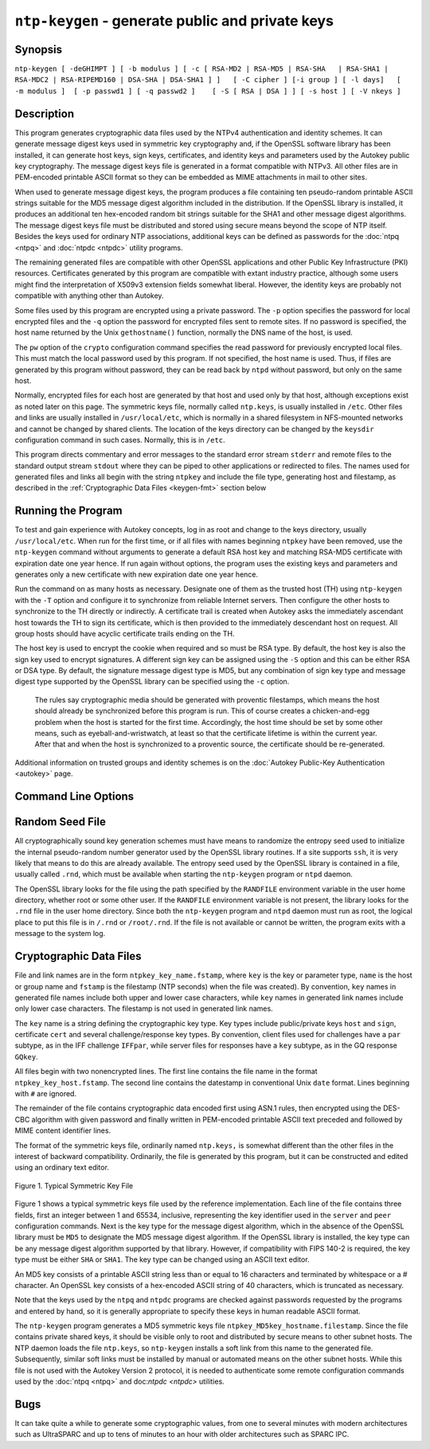 ``ntp-keygen`` - generate public and private keys
=================================================
.. program:: ntp-keygen

.. _keygen-synop:

Synopsis
-------------------------------------

.. _keygen-intro:

``ntp-keygen [ -deGHIMPT ] [ -b modulus ] [ -c [ RSA-MD2 | RSA-MD5 | RSA-SHA   | RSA-SHA1 | RSA-MDC2 | RSA-RIPEMD160 | DSA-SHA | DSA-SHA1 ] ]   [ -C cipher ] [-i group ] [ -l days]   [ -m modulus ]  [ -p passwd1 ] [ -q passwd2 ]    [ -S [ RSA | DSA ] ] [ -s host ] [ -V nkeys ]``

.. _keygen-descrip:

Description
------------------------------------------

This program generates cryptographic data files used by the NTPv4
authentication and identity schemes. It can generate message digest keys
used in symmetric key cryptography and, if the OpenSSL software library
has been installed, it can generate host keys, sign keys, certificates,
and identity keys and parameters used by the Autokey public key
cryptography. The message digest keys file is generated in a format
compatible with NTPv3. All other files are in PEM-encoded printable
ASCII format so they can be embedded as MIME attachments in mail to
other sites.

When used to generate message digest keys, the program produces a file
containing ten pseudo-random printable ASCII strings suitable for the
MD5 message digest algorithm included in the distribution. If the
OpenSSL library is installed, it produces an additional ten hex-encoded
random bit strings suitable for the SHA1 and other message digest
algorithms. The message digest keys file must be distributed and stored
using secure means beyond the scope of NTP itself. Besides the keys used
for ordinary NTP associations, additional keys can be defined as
passwords for the :doc:`ntpq
<ntpq>` and
:doc:`ntpdc <ntpdc>`
utility programs.

The remaining generated files are compatible with other OpenSSL
applications and other Public Key Infrastructure (PKI) resources.
Certificates generated by this program are compatible with extant
industry practice, although some users might find the interpretation of
X509v3 extension fields somewhat liberal. However, the identity keys are
probably not compatible with anything other than Autokey.

Some files used by this program are encrypted using a private password.
The ``-p`` option specifies the password for local encrypted files and
the ``-q`` option the password for encrypted files sent to remote sites.
If no password is specified, the host name returned by the Unix
``gethostname()`` function, normally the DNS name of the host, is used.

The ``pw`` option of the ``crypto`` configuration command specifies the
read password for previously encrypted local files. This must match the
local password used by this program. If not specified, the host name is
used. Thus, if files are generated by this program without password,
they can be read back by ``ntpd`` without password, but only on the same
host.

Normally, encrypted files for each host are generated by that host and
used only by that host, although exceptions exist as noted later on this
page. The symmetric keys file, normally called ``ntp.keys``, is usually
installed in ``/etc``. Other files and links are usually installed in
``/usr/local/etc``, which is normally in a shared filesystem in
NFS-mounted networks and cannot be changed by shared clients. The
location of the keys directory can be changed by the ``keysdir``
configuration command in such cases. Normally, this is in ``/etc``.

This program directs commentary and error messages to the standard error
stream ``stderr`` and remote files to the standard output stream
``stdout`` where they can be piped to other applications or redirected
to files. The names used for generated files and links all begin with
the string ``ntpkey`` and include the file type, generating host and
filestamp, as described in the
:ref:`Cryptographic Data Files
<keygen-fmt>` section below

.. _keygen-run:

Running the Program
----------------------------------------------

To test and gain experience with Autokey concepts, log in as root and
change to the keys directory, usually ``/usr/local/etc``. When run for
the first time, or if all files with names beginning ``ntpkey`` have
been removed, use the ``ntp-keygen`` command without arguments to
generate a default RSA host key and matching RSA-MD5 certificate with
expiration date one year hence. If run again without options, the
program uses the existing keys and parameters and generates only a new
certificate with new expiration date one year hence.

Run the command on as many hosts as necessary. Designate one of them as
the trusted host (TH) using ``ntp-keygen`` with the ``-T`` option and
configure it to synchronize from reliable Internet servers. Then
configure the other hosts to synchronize to the TH directly or
indirectly. A certificate trail is created when Autokey asks the
immediately ascendant host towards the TH to sign its certificate, which
is then provided to the immediately descendant host on request. All
group hosts should have acyclic certificate trails ending on the TH.

The host key is used to encrypt the cookie when required and so must be
RSA type. By default, the host key is also the sign key used to encrypt
signatures. A different sign key can be assigned using the ``-S`` option
and this can be either RSA or DSA type. By default, the signature
message digest type is MD5, but any combination of sign key type and
message digest type supported by the OpenSSL library can be specified
using the ``-c`` option.

  The rules say cryptographic media should be generated with proventic
  filestamps, which means the host should already be synchronized before
  this program is run. This of course creates a chicken-and-egg problem
  when the host is started for the first time. Accordingly, the host time
  should be set by some other means, such as eyeball-and-wristwatch, at
  least so that the certificate lifetime is within the current year. After
  that and when the host is synchronized to a proventic source, the
  certificate should be re-generated.

Additional information on trusted groups and identity schemes is on the
:doc:`Autokey Public-Key Authentication
<autokey>` page.

.. _keygen-cmd:

Command Line Options
-----------------------------------------------

.. option:: -b <modulus>

    Set the modulus for generating identity keys to *modulus* bits. The
    modulus defaults to 256, but can be set from 256 (32 octets) to 2048
    (256 octets). Use the larger moduli with caution, as this can
    consume considerable computing resources and increases the size of
    authenticated packets.

.. option:: -c [ RSA-MD2 | RSA-MD5 | RSA-SHA | RSA-SHA1 | RSA-MDC2 | RSA-RIPEMD160 | DSA-SHA | DSA-SHA1 ]

    Select certificate digital signature and message digest scheme. Note
    that RSA schemes must be used with an RSA sign key and DSA schemes
    must be used with a DSA sign key. The default without this option is
    ``RSA-MD5``. If compatibility with FIPS 140-2 is required, either
    the ``DSA-SHA`` or ``DSA-SHA1`` scheme must be used.

.. option:: -C <cipher>

    Select the OpenSSL cipher to use for password-protected keys. The
    ``openssl -h`` command provided with OpenSSL displays available
    ciphers. The default without this option is ``des-ede3-cbc``.

.. option:: -d

    Enable debugging. This option displays the cryptographic data
    produced for eye-friendly billboards.

.. option:: -e

    Extract the IFF or GQ public parameters from the ``IFFkey`` or
    ``GQkey`` keys file previously specified. Send the unencrypted data
    to the standard output stream ``stdout``.

.. option:: -G

    Generate a new encrypted GQ key file for the Guillou-Quisquater (GQ)
    identity scheme. This option is mutually exclusive with the ``-I``
    and ``-V`` options.

.. option:: -H

    Generate a new encrypted RSA public/private host key file.

.. option:: -i <group>

    Set the optional Autokey group name to ``group``. This is used in
    the identity scheme parameter file names. In that role, the default
    is the host name if no group is provided. The group name, if
    specified using ``-i`` or using ``-s`` following an ``@`` character,
    is also used in certificate subject and issuer names in the form
    ``host@group`` and should match the group specified via
    ``crypto ident`` or ``server ident`` in ntpd's configuration file.

.. option:: -I

    Generate a new encrypted IFF key file for the Schnorr (IFF) identity
    scheme. This option is mutually exclusive with the ``-G`` and ``-V``
    options.

.. option:: -l <days>

    Set the lifetime for certificates to ``days``. The default lifetime
    is one year (365 d).

.. option:: -m <modulus>

    Set the modulus for generating files to *modulus* bits. The modulus
    defaults to 512, but can be set from 256 (32 octets) to 2048 (256
    octets). Use the larger moduli with caution, as this can consume
    considerable computing resources and increases the size of
    authenticated packets.

.. option:: -M

    Generate a new keys file containing 10 MD5 keys and 10 SHA keys. An
    MD5 key is a string of 20 random printable ASCII characters, while a
    SHA key is a string of 40 random hex digits. The file can be edited
    using a text editor to change the key type or key content. This
    option is mutually exclusive with all other option.

.. option:: -P

    Generate a new private certificate used by the PC identity scheme.
    By default, the program generates public certificates. Note: the PC
    identity scheme is not recommended for new installations.

.. option:: -p <passwd>

    Set the password for reading and writing encrypted files to
    ``passwd.`` These include the host, sign and identify key files. By
    default, the password is the string returned by the Unix
    ``gethostname()`` routine.

.. option:: -q <passwd>

    Set the password for writing encrypted IFF, GQ and MV identity files
    redirected to ``stdout`` to ``passwd.`` In effect, these files are
    decrypted with the ``-p`` password, then encrypted with the ``-q``
    password. By default, the password is the string returned by the
    Unix ``gethostname()`` routine.

.. option:: -S [ RSA | DSA ]

    Generate a new encrypted public/private sign key file of the
    specified type. By default, the sign key is the host key and has the
    same type. If compatibly with FIPS 140-2 is required, the sign key
    type must be ``DSA``.

.. option::-s <host>[@<group>]

    Specify the Autokey host name, where ``host`` is the host name and
    ``group`` is the optional group name. The host name, and if
    provided, group name are used in ``host@group`` form as certificate
    subject and issuer. Specifying ``-s @group`` is allowed, and results
    in leaving the host name unchanged, as with ``-i group``. The group
    name, or if no group is provided, the host name are also used in the
    file names of IFF, GQ, and MV identity scheme parameter files. If
    ``host`` is not specified, the default host name is the string
    returned by the ``gethostname()`` routine.

.. option:: -T

    Generate a trusted certificate. By default, the program generates
    nontrusted certificates.

.. option:: -V <nkeys>

    Generate ``nkeys`` encrypted server keys for the Mu-Varadharajan
    (MV) identity scheme. This option is mutually exclusive with the
    ``-I`` and ``-G`` options. Note: support for this option should be
    considered a work in progress.

.. _keygen-rand:

Random Seed File
--------------------------------------------

All cryptographically sound key generation schemes must have means to
randomize the entropy seed used to initialize the internal pseudo-random
number generator used by the OpenSSL library routines. If a site
supports ``ssh``, it is very likely that means to do this are already
available. The entropy seed used by the OpenSSL library is contained in
a file, usually called ``.rnd``, which must be available when starting
the ``ntp-keygen`` program or ``ntpd`` daemon.

The OpenSSL library looks for the file using the path specified by the
``RANDFILE`` environment variable in the user home directory, whether
root or some other user. If the ``RANDFILE`` environment variable is not
present, the library looks for the ``.rnd`` file in the user home
directory. Since both the ``ntp-keygen`` program and ``ntpd`` daemon
must run as root, the logical place to put this file is in ``/.rnd`` or
``/root/.rnd``. If the file is not available or cannot be written, the
program exits with a message to the system log.

.. _keygen-fmt:

Cryptographic Data Files
---------------------------------------------------

File and link names are in the form ``ntpkey_key_name.fstamp``, where
``key`` is the key or parameter type, ``name`` is the host or group name
and ``fstamp`` is the filestamp (NTP seconds) when the file was
created). By convention, ``key`` names in generated file names include
both upper and lower case characters, while ``key`` names in generated
link names include only lower case characters. The filestamp is not used
in generated link names.

The ``key`` name is a string defining the cryptographic key type. Key
types include public/private keys ``host`` and ``sign``, certificate
``cert`` and several challenge/response key types. By convention, client
files used for challenges have a ``par`` subtype, as in the IFF
challenge ``IFFpar``, while server files for responses have a ``key``
subtype, as in the GQ response ``GQkey``.

All files begin with two nonencrypted lines. The first line contains the
file name in the format ``ntpkey_key_host.fstamp``. The second line
contains the datestamp in conventional Unix ``date`` format. Lines
beginning with ``#`` are ignored.

The remainder of the file contains cryptographic data encoded first
using ASN.1 rules, then encrypted using the DES-CBC algorithm with given
password and finally written in PEM-encoded printable ASCII text
preceded and followed by MIME content identifier lines.

The format of the symmetric keys file, ordinarily named ``ntp.keys,`` is
somewhat different than the other files in the interest of backward
compatibility. Ordinarily, the file is generated by this program, but it
can be constructed and edited using an ordinary text editor.

.. figure:: pic/sx5.png
  :align: center

  Figure 1. Typical Symmetric Key File

Figure 1 shows a typical symmetric keys file used by the reference
implementation. Each line of the file contains three fields, first an
integer between 1 and 65534, inclusive, representing the key identifier
used in the ``server`` and ``peer`` configuration commands. Next is the
key type for the message digest algorithm, which in the absence of the
OpenSSL library must be ``MD5`` to designate the MD5 message digest
algorithm. If the OpenSSL library is installed, the key type can be any
message digest algorithm supported by that library. However, if
compatibility with FIPS 140-2 is required, the key type must be either
``SHA`` or ``SHA1``. The key type can be changed using an ASCII text
editor.

An MD5 key consists of a printable ASCII string less than or equal to 16
characters and terminated by whitespace or a # character. An OpenSSL key
consists of a hex-encoded ASCII string of 40 characters, which is
truncated as necessary.

Note that the keys used by the ``ntpq`` and ``ntpdc`` programs are
checked against passwords requested by the programs and entered by hand,
so it is generally appropriate to specify these keys in human readable
ASCII format.

The ``ntp-keygen`` program generates a MD5 symmetric keys file
``ntpkey_MD5key_hostname.filestamp``. Since the file contains private
shared keys, it should be visible only to root and distributed by secure
means to other subnet hosts. The NTP daemon loads the file ``ntp.keys``,
so ``ntp-keygen`` installs a soft link from this name to the generated
file. Subsequently, similar soft links must be installed by manual or
automated means on the other subnet hosts. While this file is not used
with the Autokey Version 2 protocol, it is needed to authenticate some
remote configuration commands used by the
:doc:`ntpq <ntpq>` and doc:`ntpdc <ntpdc>` utilities.

.. _keygen-bug:

Bugs
-------------------------------

It can take quite a while to generate some cryptographic values, from
one to several minutes with modern architectures such as UltraSPARC and
up to tens of minutes to an hour with older architectures such as SPARC
IPC.
